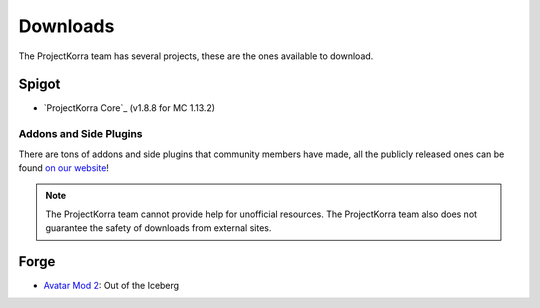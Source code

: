###########
Downloads
###########

The ProjectKorra team has several projects, these are the ones available to download.

Spigot
======
- `ProjectKorra Core`_ (v1.8.8 for MC 1.13.2)

Addons and Side Plugins
-----------------------
There are tons of addons and side plugins that community members have made, all the publicly released ones can be found `on our website`_!

.. note:: The ProjectKorra team cannot provide help for unofficial resources. The ProjectKorra team also does not guarantee the safety of downloads from external sites.

Forge
=====
- `Avatar Mod 2`_: Out of the Iceberg

.. _ProjectKorra Core plugin: https://projectkorra.com/forum/resources/projectkorra-core.1/
.. _Avatar Mod 2: https://projectkorra.com/forum/resources/avatar-mod-2-out-of-the-iceberg.326/
.. _on our website: https://projectkorra.com/forum/resources/
